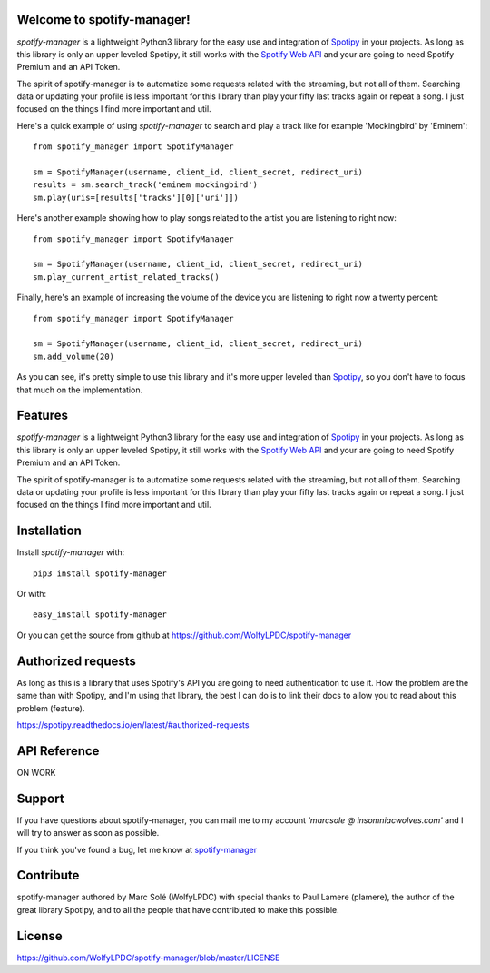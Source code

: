 Welcome to spotify-manager!
===================================
*spotify-manager* is a lightweight Python3 library for the easy use and
integration of `Spotipy <https://github.com/plamere/spotipy>`_ in your projects.
As long as this library is only an upper leveled Spotipy, it still works with
the `Spotify Web API <https://developer.spotify.com/web-api/>`_ and your are
going to need Spotify Premium and an API Token.

The spirit of spotify-manager is to automatize some requests related with the
streaming, but not all of them. Searching data or updating your profile is less
important for this library than play your fifty last tracks again or repeat a
song. I just focused on the things I find more important and util.

Here's a quick example of using *spotify-manager* to search and play a track
like for example 'Mockingbird' by 'Eminem'::

    from spotify_manager import SpotifyManager

    sm = SpotifyManager(username, client_id, client_secret, redirect_uri)
    results = sm.search_track('eminem mockingbird')
    sm.play(uris=[results['tracks'][0]['uri']])

Here's another example showing how to play songs related to the artist you
are listening to right now::

    from spotify_manager import SpotifyManager

    sm = SpotifyManager(username, client_id, client_secret, redirect_uri)
    sm.play_current_artist_related_tracks()

Finally, here's an example of increasing the volume of the device you are
listening to right now a twenty percent::

    from spotify_manager import SpotifyManager

    sm = SpotifyManager(username, client_id, client_secret, redirect_uri)
    sm.add_volume(20)

As you can see, it's pretty simple to use this library and it's more upper
leveled than `Spotipy <https://github.com/plamere/spotipy>`_, so you don't
have to focus that much on the implementation.

Features
========
*spotify-manager* is a lightweight Python3 library for the easy use and
integration of `Spotipy <https://github.com/plamere/spotipy>`_ in your projects.
As long as this library is only an upper leveled Spotipy, it still works with
the `Spotify Web API <https://developer.spotify.com/web-api/>`_ and your are
going to need Spotify Premium and an API Token.

The spirit of spotify-manager is to automatize some requests related with the
streaming, but not all of them. Searching data or updating your profile is less
important for this library than play your fifty last tracks again or repeat a
song. I just focused on the things I find more important and util.

Installation
============
Install *spotify-manager* with::

    pip3 install spotify-manager

Or with::

    easy_install spotify-manager

Or you can get the source from github at https://github.com/WolfyLPDC/spotify-manager

Authorized requests
=======================
As long as this is a library that uses Spotify's API you are going to need
authentication to use it. How the problem are the same than with Spotipy, and
I'm using that library, the best I can do is to link their docs to allow you
to read about this problem (feature).

https://spotipy.readthedocs.io/en/latest/#authorized-requests

API Reference 
==============
ON WORK

Support
=======
If you have questions about spotify-manager, you can mail me to my account
*'marcsole @ insomniacwolves.com'* and I will try to answer as soon as possible.

If you think you've found a bug, let me know at
`spotify-manager <https://github.com/WolfyLPDC/spotify-manager/issues>`_


Contribute
==========
spotify-manager authored by Marc Solé (WolfyLPDC) with special thanks to
Paul Lamere (plamere), the author of the great library Spotipy, and to all
the people that have contributed to make this possible.

License
=======
https://github.com/WolfyLPDC/spotify-manager/blob/master/LICENSE

